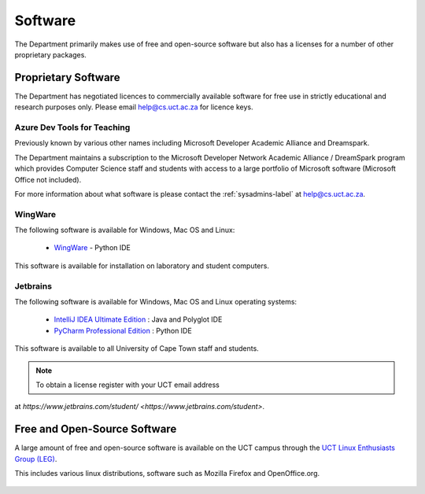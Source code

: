 .. _software:

Software
========

The Department primarily makes use of free and open-source software but
also has a licenses for a number of other proprietary packages.

Proprietary Software
####################

The Department has negotiated licences to commercially available
software for free use in strictly educational and research purposes
only. Please email help@cs.uct.ac.za for licence keys.

Azure Dev Tools for Teaching
----------------------------

Previously known by various other names including Microsoft Developer
Academic Alliance and Dreamspark.

The Department maintains a subscription to the Microsoft Developer
Network Academic Alliance / DreamSpark program which provides Computer
Science staff and students with access to a large portfolio of Microsoft
software (Microsoft Office not included).

For more information about what software is please contact the
:ref:`sysadmins-label` at help@cs.uct.ac.za.

WingWare
--------

The following software is available for Windows, Mac OS and Linux:

   * `WingWare`_ - Python IDE

This software is available for installation on laboratory and student
computers.


Jetbrains
---------

The following software is available for Windows, Mac OS and Linux
operating systems:

  * `IntelliJ IDEA Ultimate Edition`_ : Java and Polyglot IDE

  * `PyCharm Professional Edition`_ : Python IDE


This software is available to all University of Cape Town staff and
students.

.. note:: To obtain a license register with your UCT email address 
at `https://www.jetbrains.com/student/ <https://www.jetbrains.com/student>`.

Free and Open-Source Software
#############################

A large amount of free and open-source software is available on the UCT
campus through the `UCT Linux Enthusiasts Group (LEG)`_.

This includes various linux distributions, software such as Mozilla
Firefox and OpenOffice.org.

 .. _`UCT Linux Enthusiasts Group (LEG)`: http://www.leg.uct.ac.za/
 .. _`IntelliJ IDEA Ultimate Edition`: http://www.jetbrains.com/idea/
 .. _`PyCharm Professional Edition`: http://www.jetbrains.com/pycharm/
 .. _WingWare: http://www.wingware.com
